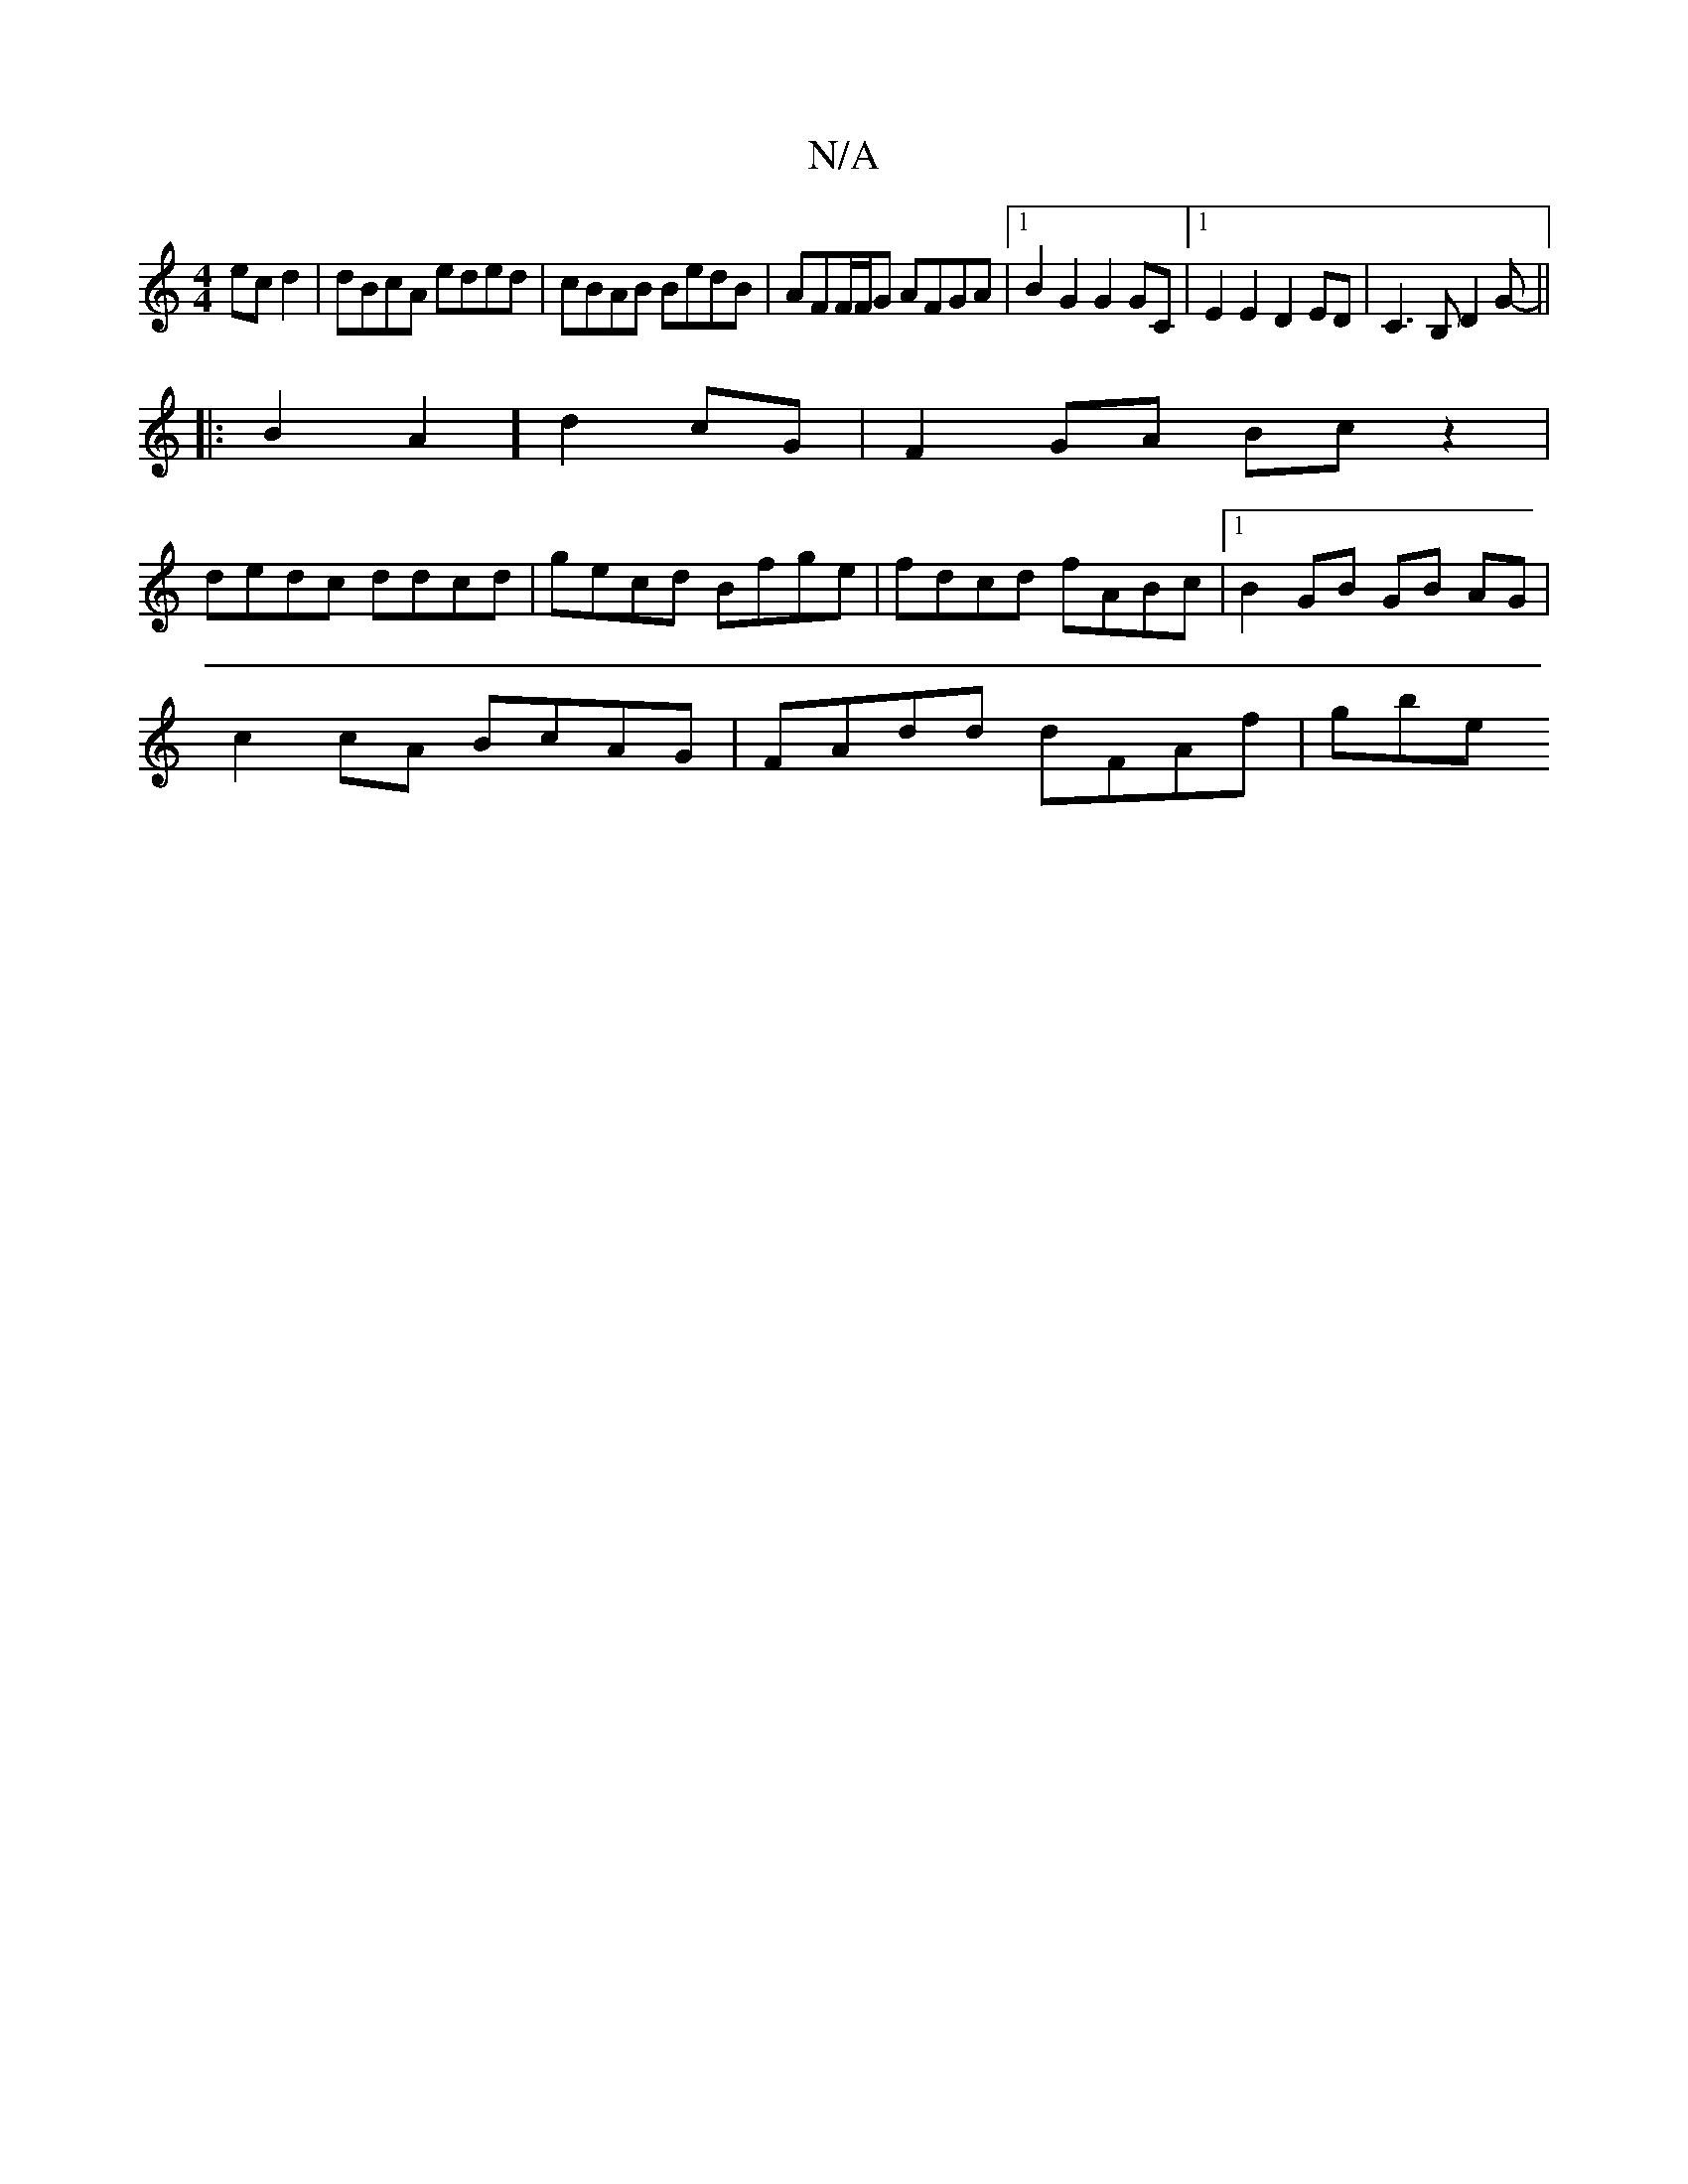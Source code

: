 X:1
T:N/A
M:4/4
R:N/A
K:Cmajor
ec d2 | dBcA eded | cBAB BedB | AFF/F/G AFGA |1 B2G2 G2 GC |1 E2E2 D2 ED | C3 B, D2 G- ||
|:B2A2] d2 cG | F2 GA Bc z2 |
dedc ddcd- | gecd Bfge | fdcd fABc |1 B2 GB GB AG |
c2 cA BcAG | FAdd dFAf | gbe